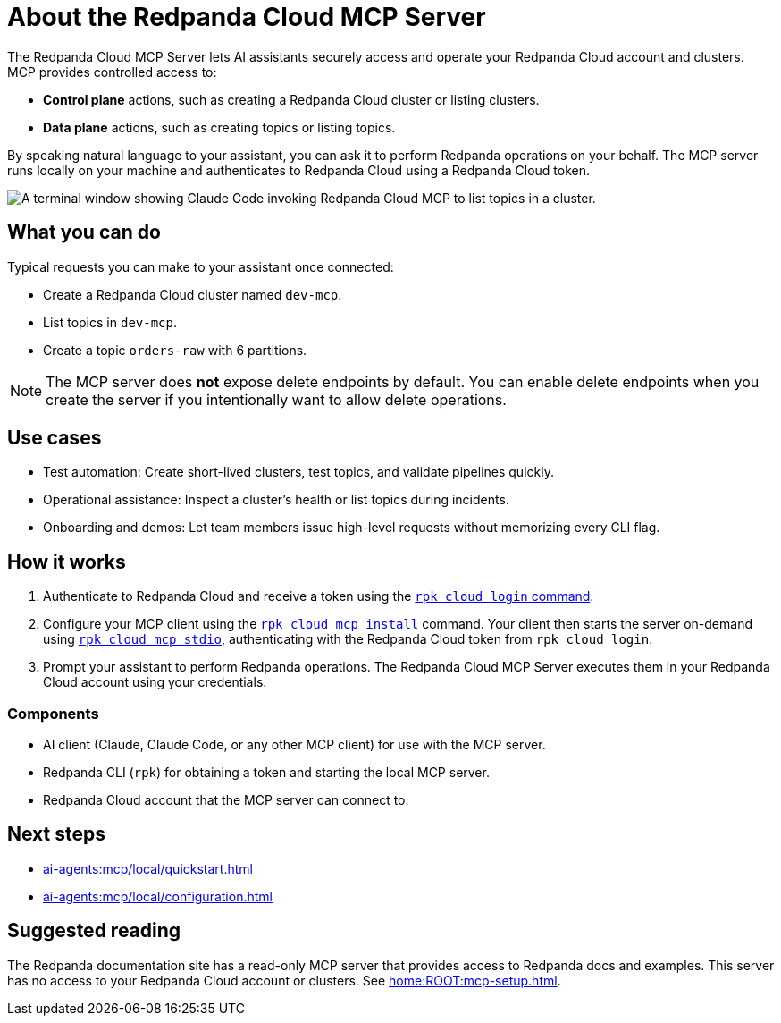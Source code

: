 
= About the Redpanda Cloud MCP Server
:page-beta: true
:description: Learn about the Redpanda Cloud MCP Server, which lets AI assistants securely access and operate your Redpanda Cloud account and clusters.

The Redpanda Cloud MCP Server lets AI assistants securely access and operate your Redpanda Cloud account and clusters. MCP provides controlled access to:

* **Control plane** actions, such as creating a Redpanda Cloud cluster or listing clusters.
* **Data plane** actions, such as creating topics or listing topics.

By speaking natural language to your assistant, you can ask it to perform Redpanda operations on your behalf. The MCP server runs locally on your machine and authenticates to Redpanda Cloud using a Redpanda Cloud token.

image::shared:cloud-mcp.gif[A terminal window showing Claude Code invoking Redpanda Cloud MCP to list topics in a cluster.]

== What you can do

Typical requests you can make to your assistant once connected:

* Create a Redpanda Cloud cluster named `dev-mcp`.
* List topics in `dev-mcp`.
* Create a topic `orders-raw` with 6 partitions.

NOTE: The MCP server does **not** expose delete endpoints by default. You can enable delete endpoints when you create the server if you intentionally want to allow delete operations.

== Use cases

* Test automation: Create short-lived clusters, test topics, and validate pipelines quickly.
* Operational assistance: Inspect a cluster's health or list topics during incidents.
* Onboarding and demos: Let team members issue high-level requests without memorizing every CLI flag.

== How it works

. Authenticate to Redpanda Cloud and receive a token using the xref:reference:rpk/rpk-cloud/rpk-cloud-login.adoc[`rpk cloud login` command].
. Configure your MCP client using the xref:reference:rpk/rpk-cloud/rpk-cloud-mcp-install.adoc[`rpk cloud mcp install`] command. Your client then starts the server on-demand using xref:reference:rpk/rpk-cloud/rpk-cloud-mcp-stdio.adoc[`rpk cloud mcp stdio`], authenticating with the Redpanda Cloud token from `rpk cloud login`.

. Prompt your assistant to perform Redpanda operations. The Redpanda Cloud MCP Server executes them in your Redpanda Cloud account using your credentials.

=== Components

* AI client (Claude, Claude Code, or any other MCP client) for use with the MCP server.
* Redpanda CLI (`rpk`) for obtaining a token and starting the local MCP server.
* Redpanda Cloud account that the MCP server can connect to.

== Next steps

* xref:ai-agents:mcp/local/quickstart.adoc[]
* xref:ai-agents:mcp/local/configuration.adoc[]

== Suggested reading

The Redpanda documentation site has a read-only MCP server that provides access to Redpanda docs and examples. This server has no access to your Redpanda Cloud account or clusters. See xref:home:ROOT:mcp-setup.adoc[].
